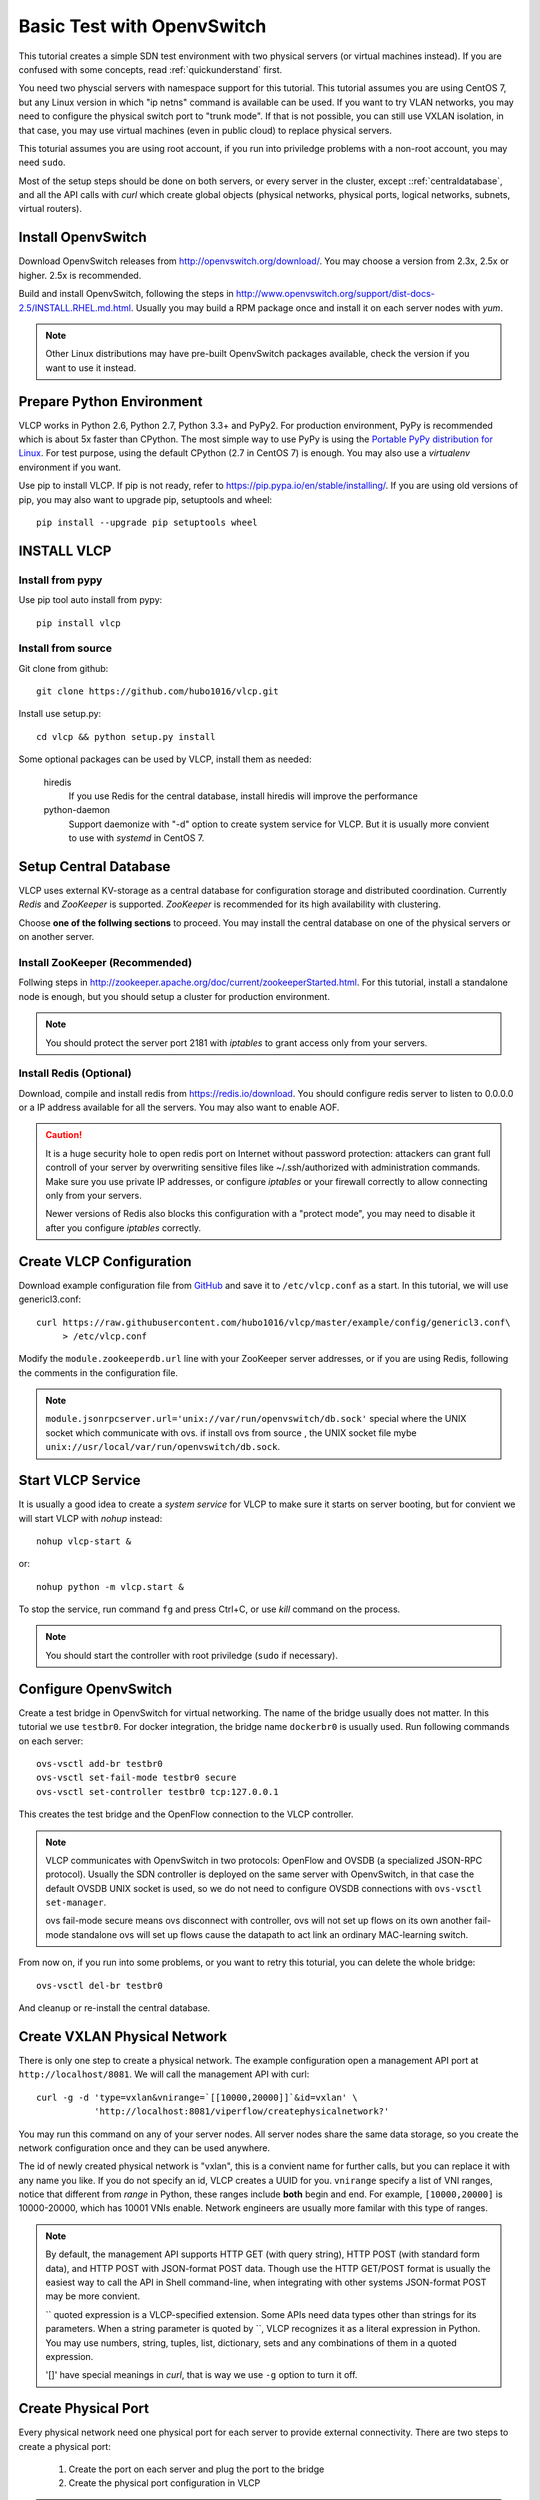 .. _ovstest:

Basic Test with OpenvSwitch
===========================

This tutorial creates a simple SDN test environment with two physical servers (or virtual machines instead).
If you are confused with some concepts, read :ref:`quickunderstand` first. 

You need two physcial servers with namespace support for this tutorial. This tutorial assumes you are using
CentOS 7, but any Linux version in which "ip netns" command is available can be used. If you want to try
VLAN networks, you may need to configure the physical switch port to "trunk mode". If that is not possible,
you can still use VXLAN isolation, in that case, you may use virtual machines (even in public cloud) to replace
physical servers.

This toturial assumes you are using root account, if you run into priviledge problems with a non-root account,
you may need ``sudo``.

Most of the setup steps should be done on both servers, or every server in the cluster, except
::ref:`centraldatabase`, and all the API calls with *curl* which create global objects (physical networks,
physical ports, logical networks, subnets, virtual routers).

.. _installovs:

-------------------
Install OpenvSwitch
-------------------

Download OpenvSwitch releases from `http://openvswitch.org/download/ <http://openvswitch.org/download/>`_.
You may choose a version from 2.3x, 2.5x or higher. 2.5x is recommended. 

Build and install OpenvSwitch, following the steps in
`http://www.openvswitch.org/support/dist-docs-2.5/INSTALL.RHEL.md.html <http://www.openvswitch.org/support/dist-docs-2.5/INSTALL.RHEL.md.html>`_.
Usually you may build a RPM package once and install it on each server nodes with *yum*.

.. note:: Other Linux distributions may have pre-built OpenvSwitch packages available,
          check the version if you want to use it instead.

.. _preparepython:

--------------------------
Prepare Python Environment
--------------------------

VLCP works in Python 2.6, Python 2.7, Python 3.3+ and PyPy2. For production environment, PyPy is recommended
which is about 5x faster than CPython. The most simple way to use PyPy is using the
`Portable PyPy distribution for Linux <https://github.com/squeaky-pl/portable-pypy#portable-pypy-distribution-for-linux>`_.
For test purpose, using the default CPython (2.7 in CentOS 7) is enough. You may also use a *virtualenv* environment
if you want.

Use pip to install VLCP. If pip is not ready, refer to `https://pip.pypa.io/en/stable/installing/ <https://pip.pypa.io/en/stable/installing/>`_.
If you are using old versions of pip, you may also want to upgrade pip, setuptools and wheel::
   
   pip install --upgrade pip setuptools wheel

.. _installvlcp:

------------
INSTALL VLCP
------------

^^^^^^^^^^^^^^^^^
Install from pypy
^^^^^^^^^^^^^^^^^
Use pip tool auto install from pypy::

    pip install vlcp

^^^^^^^^^^^^^^^^^^^
Install from source
^^^^^^^^^^^^^^^^^^^
Git clone from github::
    
    git clone https://github.com/hubo1016/vlcp.git

Install use setup.py::
    
    cd vlcp && python setup.py install

Some optional packages can be used by VLCP, install them as needed:

   hiredis
      If you use Redis for the central database, install hiredis will improve the performance
   
   python-daemon
      Support daemonize with "-d" option to create system service for VLCP. But it is usually more convient to use
      with *systemd* in CentOS 7.


.. _centraldatabase:

----------------------
Setup Central Database
----------------------

VLCP uses external KV-storage as a central database for configuration storage and distributed coordination.
Currently *Redis* and *ZooKeeper* is supported. *ZooKeeper* is recommended for its high availability with clustering.

Choose **one of the follwing sections** to proceed. You may install the central database on one of the physical servers
or on another server.

.. _installzookeeper:

^^^^^^^^^^^^^^^^^^^^^^^^^^^^^^^
Install ZooKeeper (Recommended)
^^^^^^^^^^^^^^^^^^^^^^^^^^^^^^^

Follwing steps in `http://zookeeper.apache.org/doc/current/zookeeperStarted.html <http://zookeeper.apache.org/doc/current/zookeeperStarted.html>`_.
For this tutorial, install a standalone node is enough, but you should setup a cluster for production environment.

.. note:: You should protect the server port 2181 with *iptables* to grant access only from your servers.

.. _installredis:

^^^^^^^^^^^^^^^^^^^^^^^^
Install Redis (Optional)
^^^^^^^^^^^^^^^^^^^^^^^^

Download, compile and install redis from `https://redis.io/download <https://redis.io/download>`_. You should configure
redis server to listen to 0.0.0.0 or a IP address available for all the servers. You may also want to enable AOF.

.. caution:: It is a huge security hole to open redis port on Internet without password protection: attackers can
             grant full controll of your server by overwriting sensitive files like ~/.ssh/authorized with administration
             commands. Make sure you use private IP addresses, or configure *iptables* or your firewall correctly to
             allow connecting only from your servers.
             
             Newer versions of Redis also blocks this configuration with a "protect mode", you may need to disable
             it after you configure *iptables* correctly.

.. _createconfiguration:

-------------------------
Create VLCP Configuration
-------------------------

Download example configuration file from `GitHub <https://github.com/hubo1016/vlcp/tree/master/example/config>`_
and save it to ``/etc/vlcp.conf`` as a start. In this tutorial, we will use genericl3.conf::

   curl https://raw.githubusercontent.com/hubo1016/vlcp/master/example/config/genericl3.conf\
        > /etc/vlcp.conf
   
Modify the ``module.zookeeperdb.url`` line with your ZooKeeper server addresses, or if you are using Redis,
following the comments in the configuration file.


.. note:: ``module.jsonrpcserver.url='unix://var/run/openvswitch/db.sock'`` special where the UNIX socket
         which communicate with ovs. if install ovs from source , the UNIX socket file mybe
         ``unix://usr/local/var/run/openvswitch/db.sock``.

.. _startvlcpservice:

------------------
Start VLCP Service
------------------

It is usually a good idea to create a *system service* for VLCP to make sure it starts on server booting,
but for convient we will start VLCP with *nohup* instead::

   nohup vlcp-start &

or::
   
   nohup python -m vlcp.start &

To stop the service, run command ``fg`` and press Ctrl+C, or use *kill* command on the process.

.. note:: You should start the controller with root priviledge (``sudo`` if necessary).

.. _configureopenvswitch:

---------------------
Configure OpenvSwitch
---------------------

Create a test bridge in OpenvSwitch for virtual networking. The name of the bridge usually does not matter.
In this tutorial we use ``testbr0``. For docker integration, the bridge name ``dockerbr0`` is
usually used. Run following commands on each server::

   ovs-vsctl add-br testbr0
   ovs-vsctl set-fail-mode testbr0 secure
   ovs-vsctl set-controller testbr0 tcp:127.0.0.1

This creates the test bridge and the OpenFlow connection to the VLCP controller.

.. note:: VLCP communicates with OpenvSwitch in two protocols: OpenFlow and OVSDB (a specialized JSON-RPC protocol).
          Usually the SDN controller is deployed on the same server with OpenvSwitch, in that case the default OVSDB
          UNIX socket is used, so we do not need to configure OVSDB connections with ``ovs-vsctl set-manager``.
          
          ovs fail-mode secure means ovs disconnect with controller, ovs will not set up flows on its own
          another fail-mode standalone ovs will set up flows cause the datapath to act link an ordinary MAC-learning
          switch.

From now on, if you run into some problems, or you want to retry this toturial, you can delete the whole bridge::
   
   ovs-vsctl del-br testbr0
   
And cleanup or re-install the central database.

.. _createphysicalnetwork:

-----------------------------
Create VXLAN Physical Network
-----------------------------

There is only one step to create a physical network. The example configuration open a management API port at
``http://localhost/8081``. We will call the management API with curl::

   curl -g -d 'type=vxlan&vnirange=`[[10000,20000]]`&id=vxlan' \
              'http://localhost:8081/viperflow/createphysicalnetwork?'

You may run this command on any of your server nodes. All server nodes share the same data storage, so you create
the network configuration once and they can be used anywhere.
 
The id of newly created physical network is "vxlan", this is a convient name for further calls, but you can replace
it with any name you like. If you do not specify an id, VLCP creates a UUID for you. ``vnirange`` specify a list
of VNI ranges, notice that different from *range* in Python, these ranges include **both** begin and end.
For example, ``[10000,20000]`` is 10000-20000, which has 10001 VNIs enable. Network engineers are usually more
familar with this type of ranges.


 
.. note:: By default, the management API supports HTTP GET (with query string), HTTP POST (with standard form data),
          and HTTP POST with JSON-format POST data. Though use the HTTP GET/POST format is usually the easiest way to
          call the API in Shell command-line, when integrating with other systems JSON-format POST may be more
          convient.
          
          \`\` quoted expression is a VLCP-specified extension. Some APIs need data types other than strings for its
          parameters. When a string parameter is quoted by \`\`, VLCP recognizes it as a literal expression in Python.
          You may use numbers, string, tuples, list, dictionary, sets and any combinations of them in a quoted expression.
          
          '\[\]' have special meanings in *curl*, that is way we use ``-g`` option to turn it off.

.. _createphysicalport:

--------------------
Create Physical Port
--------------------

Every physical network need one physical port for each server to provide external connectivity. There are two steps
to create a physical port:
   
   1. Create the port on each server and plug the port to the bridge
   2. Create the physical port configuration in VLCP
   
.. note:: These two steps can be done in any order. When you extend a cluster, you only need to do Step 1. on new
          servers since the second step is already done.
          
First create a vxlan tunnel port in each server::
   
   ovs-vsctl add-port testbr0 vxlan0 -- set interface vxlan0 type=vxlan \
             options:local_ip=10.0.1.2 options:remote_ip=flow options:key=flow
   
Replace the IP address ``10.0.1.2`` to an external IP address on this server, it should be different for each server.
VLCP will use this configuration to discover other nodes in the same cluster.

.. note:: ``options:remote_ip=flow`` means vxlan dst server ip , will set use flow dynamic
         ``options:key=flow`` means vxlan tunnel id , will set use flow dynamic.

The port name ``vxlan0`` can be replaced to other names, but you should use the same name for each server.

.. note:: VXLAN uses UDP port 4789 for overlay tunneling. You must configure your *iptables* or firewall to allow UDP
          traffic on this port. If there are other VXLAN services on this server (for example, overlay network driver
          in docker uses this port for its own networking), you may specify another port by appending
          ``option:dst_port=4999`` to the commandline. Make sure all your servers are using the same UDP port.

Then create the physical port configuration (only once, on any server node)::
   
   curl -g -d 'physicalnetwork=vxlan&name=vxlan0'\
           'http://localhost:8081/viperflow/createphysicalport'
   
The ``physicalnetwork`` parameter is the physical network ID, and the ``name`` parameter is the port name in above
command.

.. _createlogicalnetworksandsubnets:

----------------------------------
Create Logical Network and Subnets
----------------------------------

In this tutorial, we will create two logical networks:
   
   * **Network A**: CIDR 192.168.1.0/24, network ID: network_a, gateway: 192.168.1.1
   * **Network B**: CIDR 192.168.2.0/24, network ID: network_b, gateway: 192.168.2.1

The steps are simple and direct. In VLCP, Ethernet related configurations are provided when createing a **Logical Network**,
and IP related configurations are provided when creating a **Subnet**. First create two logical networks::

   curl -g -d 'physicalnetwork=vxlan&id=network_a&mtu=`1450`'\
         'http://localhost:8081/viperflow/createlogicalnetwork'
   curl -g -d 'physicalnetwork=vxlan&id=network_b&mtu=`1450`'\
         'http://localhost:8081/viperflow/createlogicalnetwork'

.. note:: VXLAN introduces extra overlay packet header into the packet, so we leave 50 bytes for the header
          and set MTU=1450. If your underlay network supports larger MTU, you can set a larger MTU instead.
          The embedded DHCP service uses this configuration to generate a DHCP Option to set MTU on the
          logical port (vNIC in a virtual machine). *vlcp-docker-plugin* also uses this to generate MTU
          configurations for docker.
          
          You may use an extra parameter ``vni=10001`` to explictly specify the VNI used by this logical network.
          If ommited, VLCP automatically assign a free VNI from the physical network VNI ranges. The creation fails
          if all the VNIs in VNI ranges are used, or the specified VNI is used.

Then, create a *Subnet* for each logical network::

   curl -g -d 'logicalnetwork=network_a&cidr=192.168.1.0/24&gateway=192.168.1.1&id=subnet_a'\
         'http://localhost:8081/viperflow/createsubnet'
   curl -g -d 'logicalnetwork=network_b&cidr=192.168.2.0/24&gateway=192.168.2.1&id=subnet_b'\
         'http://localhost:8081/viperflow/createsubnet'

.. note:: There are also batch create APIs like ``createlogicalnetworks`` and ``createsubnets``, which accepts
          a list of dictionaries to create multiple objects in one transact. A batch create operation is an
          atomic operation, if one of the object is not created successfully, all the other created objects roll
          back.

.. _createlogicalports:
          
--------------------
Create Logical Ports
--------------------

We will create one logical port for each logical network and each physical server - means 4 logical ports if you have
two physical servers.

Run following commands on each server::
   
   SERVER_ID=1
   
   # create namespace
   ip netns add vlcp_ns1
   
   # create logicalport id
   LOGPORT_ID=lgport-${SERVER_ID}-1
   
   # add internal ovs interface set iface-id logicalport id
   ovs-vsctl add-port testbr0 vlcp-port1 -- set interface vlcp-port1 \
         type=internal external_ids:iface-id=${LOGPORT_ID}
   
   # get interface mac address used to create logical port
   MAC_ADDRESS=`ip link show dev vlcp-port1 | grep -oP 'link/ether \S+'\
          | awk '{print $2}'`
   curl -g -d "id=${LOGPORT_ID}&logicalnetwork=network_a&subnet=subnet_a&mac_address=${MAC_ADDRESS}"\
          "http://localhost:8081/viperflow/createlogicalport"
   
   # move interface link to namespace and up it
   ip link set dev vlcp-port1 netns vlcp_ns1
   ip netns exec vlcp_ns1 ip link set dev vlcp-port1 up
   
   # start dhcp to get ip address
   ip netns exec vlcp_ns1 dhclient -pf /var/run/dhclient-vlcp-port1.pid\
          -lf /var/lib/dhclient/dhclient-vlcp-port1.leases vlcp-port1

   # create another namespace
   ip netns add vlcp_ns2

   # create another logical port id
   LOGPORT_ID=lgport-${SERVER_ID}-2

   # add internal ovs interface set iface-id logicalport id
   ovs-vsctl add-port testbr0 vlcp-port2 -- set interface vlcp-port2 \
         type=internal external_ids:iface-id=${LOGPORT_ID}
   
   # get interface mac address used to create logical port
   MAC_ADDRESS=`ip link show dev vlcp-port2 | grep -oP 'link/ether \S+'\
         | awk '{print $2}'`
   curl -g -d "id=${LOGPORT_ID}&logicalnetwork=network_b&subnet=subnet_b&mac_address=${MAC_ADDRESS}" \
         "http://localhost:8081/viperflow/createlogicalport"
   
   # move interface link to namespace and up it
   ip link set dev vlcp-port2 netns vlcp_ns2
   ip netns exec vlcp_ns2 ip link set dev vlcp-port2 up
   
   # start dhcp to get ip address
   ip netns exec vlcp_ns2 dhclient -pf /var/run/dhclient-vlcp-port2.pid \
         -lf /var/lib/dhclient/dhclient-vlcp-port2.leases vlcp-port2
   
Change ``SERVER_ID`` to a different number for each of your server to prevent the logical port ID conflicts with
each other.

A quick description:

For each port
   
   1. Create a namespace to simulate a logical endpoint with separated devices, IP addresses and routing.
   2. Create an ovs internal port to simutate a vNIC. "external_ids:iface-id" is set to the logical port id.
   3. Use the logical port ID, logical network ID, subnet ID and the MAC address to create a new logical port configuration.
   4. Move the internal port to the created namespace.
   5. Start DHCP client in the namespace to acquire IP address configurations.

.. note:: When creating logical ports, you can specify an extra parameter like ``ip_address=192.168.1.2`` to
          explictly assign an IP address for the logical port; if omitted, a free IP address is automatically
          choosen from the subnet CIDR. See API references for details.

          *dhclient* is used to use DHCP to retrieve IP address and MTU configurations from embedded DHCP server.
          
          Use::
          
            ip netns exec vlcp_ns1 dhclient -x -pf /var/run/dhclient-vlcp-port1.pid \
                  -lf /var/lib/dhclient/dhclient-vlcp-port1.leases vlcp-port1
          
          to stop it.
          
          You may also configure the IP addresses and MTU yourself, instead of acquiring from DHCP.
          
          It is not necessary to call ``createlogicalport`` API on the same server where the ovs port is created.
          The order is also not matter (if you use a fixed MAC address). If you delete the ovs port and re-create
          it on another server, all configurations are still in effect, so you can easily migrate a virtual machine
          or docker container easily without network loss.
          
          You may also choose to omit the ``id`` parameter to let VLCP generate an UUID for you. Then you can
          set the UUID to ``external_ids:iface-id`` of the ovs port.

Now you should see the logical ports in the same logical networks can ping each other, while logical ports from
different logical networks cannot ping each other. Try it yourself::
   
   ip netns exec vlcp_ns1 ping 192.168.1.3

.. _createvirtualrouter:

---------------------
Create Virtual Router
---------------------

As you can see, logical ports in different logical networks cannot access each other with L2 packets. But you can
connect different logical networks with a **Virtual Router**, to provide L3 connectivity between logical networks.
This keeps the broadcast range of logical networks in a reasonable scale.

Let's create a virtual router and put subnet_a, subnet_b inside it::

   curl -g 'http://localhost:8081/vrouterapi/createvirtualrouter?id=subnetrouter'
   curl -g -d 'interfaces=`[{"router":"subnetrouter","subnet":"subnet_a"},\
                             {"router":"subnetrouter","subnet":"subnet_b"}]`'\
           'http://localhost:8081/vrouterapi/addrouterinterfaces'
   
Now the logical ports should be enabled to ping each other no matter which logical network they are in:

   ip netns exec vlcp_ns1 ping 192.168.2.2

.. _createvlanphysicalnetworks:

----------------------------------------
(Optional) Create VLAN Physical Networks
----------------------------------------

If your server are connected to physical switches, and the ports your server connected to are configured to
"trunk mode", and there are VLANs correctly configured and permitted in the physical switches, you may
create a VLAN physical network to connect your vNICs through VLAN network. Usually it is an easy way to
connect your vNICs to traditional networks.

It is not that different to create a VLAN physical network from creating a VXLAN physical network. We will
assume your VLAN network is connected by a physical NIC or bonding device named ``bond0``::

   curl -g -d 'type=vlan&vlanrange=`[[1000,2000]]`&id=vlan'\
          'http://localhost:8081/viperflow/createphysicalnetwork'
   curl -g -d 'physicalnetwork=vlan&name=bond0'\
          'http://localhost:8081/viperflow/createphysicalport'

And on each server::

   ovs-vsctl add-port testbr0 bond0

Creating logical networks and other parts of the network is same.

.. note:: If your VLAN network has external gateways, you may want to specify ``is_external=`True``` when creating
          subnets. When this subnet is connected to a virtual router, virtual router uses the external gateway
          as the default gateway. Static routes should be configured on the external gateway for other logical
          networks connected to the virtual router. Or you may use NAT instead, though current version does not
          support NAT yet, it is not too difficult to implement a simple source NAT solution with *iptables*.

.. _removenetworkobjects:

----------------------
Remove Network Objects
----------------------

When removing configurations from VLCP, use a reversed order: **Logical Ports**, **Virtual Router**, **Subnet**,
**Logical Network**, **Physical Ports**, **Physical Network**::

   SERVER_ID=1
   curl -g -d 'ports=`[{"id":"'"lgport-${SERVER_ID}-1"'"},
                       {"id":"'"lgport-${SERVER_ID}-2"'"}]`'\
         'http://localhost:8081/viperflow/deletelogicalports'

   curl -g -d 'interfaces=`[{"router":"subnetrouter","subnet":"subnet_a"},
                           {"router":"subnetrouter","subnet":"subnet_b"}]`'\
         'http://localhost:8081/vrouterapi/removerouterinterfaces'
   curl -g 'http://localhost:8081/vrouterapi/deletevirtualrouter?id=subnetrouter'
      
   curl -g 'http://localhost:8081/viperflow/deletesubnet?id=subnet_a'
   curl -g 'http://localhost:8081/viperflow/deletesubnet?id=subnet_b'
   curl -g 'http://localhost:8081/viperflow/deletelogicalnetwork?id=network_a'
   curl -g 'http://localhost:8081/viperflow/deletelogicalnetwork?id=network_b'
   curl -g 'http://localhost:8081/viperflow/deletephysicalport?name=vxlan0'
   curl -g 'http://localhost:8081/viperflow/deletephysicalnetwork?id=vxlan'
   
After this you can remove the ovs bridge and namespace created on each server to restore the environment::

   ip netns exec vlcp_ns1 dhclient -x -pf /var/run/dhclient-vlcp-port1.pid\
         -lf /var/lib/dhclient/dhclient-vlcp-port1.leases vlcp-port1
   ip netns exec vlcp_ns2 dhclient -x -pf /var/run/dhclient-vlcp-port2.pid\
         -lf /var/lib/dhclient/dhclient-vlcp-port2.leases vlcp-port2
   ovs-vsctl del-br testbr0   
   ip netns del vlcp_ns1
   ip netns del vlcp_ns2
